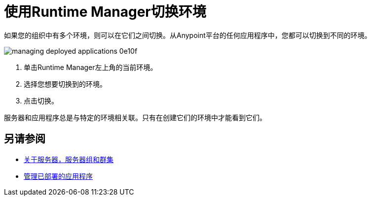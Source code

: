 = 使用Runtime Manager切换环境

如果您的组织中有多个环境，则可以在它们之间切换。从Anypoint平台的任何应用程序中，您都可以切换到不同的环境。

image::managing-deployed-applications-0e10f.png[]

. 单击Runtime Manager左上角的当前环境。
. 选择您想要切换到的环境。
. 点击切换。

服务器和应用程序总是与特定的环境相关联。只有在创建它们的环境中才能看到它们。

== 另请参阅

*  link:/runtime-manager/managing-servers[关于服务器，服务器组和群集]
*  link:/runtime-manager/managing-deployed-applications[管理已部署的应用程序]
